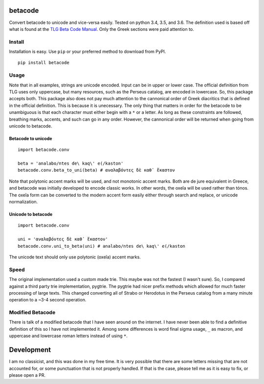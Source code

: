 |Build Status| |Coverage Status|

betacode
--------

Convert betacode to unicode and vice-versa easily. Tested on python 3.4,
3.5, and 3.6. The definition used is based off what is found at the `TLG
Beta Code Manual <http://www.tlg.uci.edu/encoding/BCM.pdf>`__. Only the
Greek sections were paid attention to.

Install
~~~~~~~

Installation is easy. Use ``pip`` or your preferred method to download
from PyPI.

::

    pip install betacode

Usage
~~~~~

Note that in all examples, strings are unicode encoded. Input can be in
upper or lower case. The official definition from TLG uses only
uppercase, but many resources, such as the Perseus catalog, are encoded
in lowercase. So, this package accepts both. This package also does not
pay much attention to the cannonical order of Greek diacritics that is
defined in the official definition. This is because it is unecessary.
The only thing that matters in order for the betacode to be unambiguous
is that each character must either begin with a ``*`` or a letter. As
long as these constraints are followed, breathing marks, accents, and
such can go in any order. However, the cannonical order will be returned
when going from unicode to betacode.

Betacode to unicode
^^^^^^^^^^^^^^^^^^^

::

    import betacode.conv

    beta = 'analabo/ntes de\ kaq\' e(/kaston'
    betacode.conv.beta_to_uni(beta) # αναλαβόντες δὲ καθ᾽ ἕκαστον

Note that polytonic accent marks will be used, and not monotonic accent
marks. Both are de jure equivalent in Greece, and betacode was initially
developed to encode classic works. In other words, the oxeîa will be
used rather than tónos. The oxeîa form can be converted to the modern
accent form easily either through search and replace, or unicode
normalization.

Unicode to betacode
^^^^^^^^^^^^^^^^^^^

::

    import betacode.conv

    uni = 'αναλαβόντες δὲ καθ᾽ ἕκαστον'
    betacode.conv.uni_to_beta(uni) # analabo/ntes de\ kaq\' e(/kaston

The unicode text should only use polytonic (oxeîa) accent marks.

Speed
~~~~~

The original implementation used a custom made trie. This maybe was not
the fastest (I wasn't sure). So, I compared against a third party trie
implementation, pygtrie. The pygtrie had nicer prefix methods which
allowed for much faster processing of large texts. This changed
converting all of Strabo or Herodotus in the Perseus catalog from a many
minute operation to a ~3-4 second operation.

Modified Betacode
~~~~~~~~~~~~~~~~~

There is talk of a modified betacode that I have seen around on the
internet. I have never been able to find a definitive definition of this
so I have not implemented it. Among some differences is word final sigma
usage, ``_`` as macron, and uppercase and lowercase roman letters
instead of using ``*``.

Development
-----------

I am no classicist, and this was done in my free time. It is very
possible that there are some letters missing that are not accounted for,
or some punctuation that is not properly handled. If that is the case,
please tell me as it is easy to fix, or please open a PR.

.. |Build Status| image:: https://travis-ci.org/matgrioni/betacode.svg?branch=master
   :target: https://travis-ci.org/matgrioni/betacode
.. |Coverage Status| image:: https://coveralls.io/repos/github/matgrioni/betacode/badge.svg?branch=master
   :target: https://coveralls.io/github/matgrioni/betacode?branch=master

